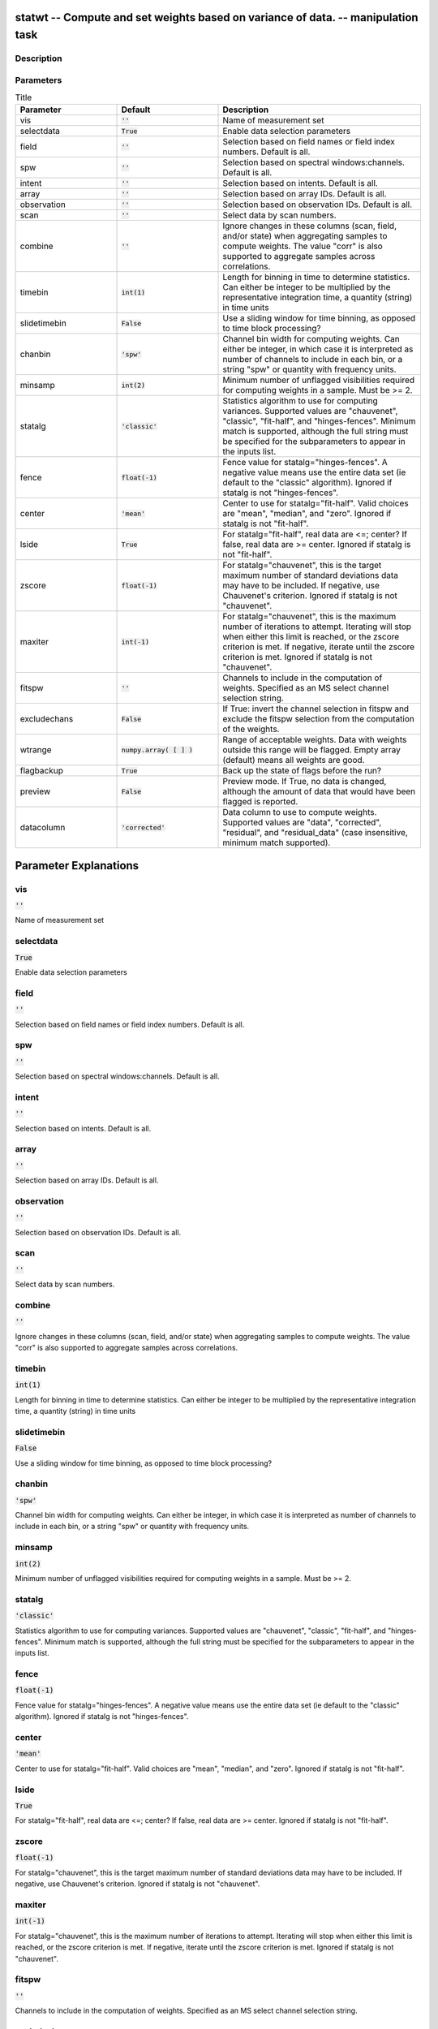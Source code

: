 statwt -- Compute and set weights based on variance of data. -- manipulation task
=======================================

Description
---------------------------------------



Parameters
---------------------------------------

.. list-table:: Title
   :widths: 25 25 50 
   :header-rows: 1
   
   * - Parameter
     - Default
     - Description
   * - vis
     - :code:`''`
     - Name of measurement set
   * - selectdata
     - :code:`True`
     - Enable data selection parameters
   * - field
     - :code:`''`
     - Selection based on field names or field index numbers. Default is all.
   * - spw
     - :code:`''`
     - Selection based on spectral windows:channels. Default is all.
   * - intent
     - :code:`''`
     - Selection based on intents. Default is all.
   * - array
     - :code:`''`
     - Selection based on array IDs. Default is all.
   * - observation
     - :code:`''`
     - Selection based on observation IDs. Default is all.
   * - scan
     - :code:`''`
     - Select data by scan numbers.
   * - combine
     - :code:`''`
     - Ignore changes in these columns (scan, field, and/or state) when aggregating samples to compute weights. The value "corr" is also supported to aggregate samples across correlations.
   * - timebin
     - :code:`int(1)`
     - Length for binning in time to determine statistics. Can either be integer to be multiplied by the representative integration time, a quantity (string) in time units
   * - slidetimebin
     - :code:`False`
     - Use a sliding window for time binning, as opposed to time block processing?
   * - chanbin
     - :code:`'spw'`
     - Channel bin width for computing weights. Can either be integer, in which case it is interpreted as number of channels to include in each bin, or a string "spw" or quantity with frequency units.
   * - minsamp
     - :code:`int(2)`
     - Minimum number of unflagged visibilities required for computing weights in a sample. Must be >= 2.
   * - statalg
     - :code:`'classic'`
     - Statistics algorithm to use for computing variances. Supported values are "chauvenet", "classic", "fit-half", and "hinges-fences". Minimum match is supported, although the full string must be specified for the subparameters to appear in the inputs list.
   * - fence
     - :code:`float(-1)`
     - Fence value for statalg="hinges-fences". A negative value means use the entire data set (ie default to the "classic" algorithm). Ignored if statalg is not "hinges-fences".
   * - center
     - :code:`'mean'`
     - Center to use for statalg="fit-half". Valid choices are "mean", "median", and "zero". Ignored if statalg is not "fit-half".
   * - lside
     - :code:`True`
     - For statalg="fit-half", real data are <=; center? If false, real data are >= center. Ignored if statalg is not "fit-half".
   * - zscore
     - :code:`float(-1)`
     - For statalg="chauvenet", this is the target maximum number of standard deviations data may have to be included. If negative, use Chauvenet\'s criterion. Ignored if statalg is not "chauvenet".
   * - maxiter
     - :code:`int(-1)`
     - For statalg="chauvenet", this is the maximum number of iterations to attempt. Iterating will stop when either this limit is reached, or the zscore criterion is met. If negative, iterate until the zscore criterion is met. Ignored if statalg is not "chauvenet".
   * - fitspw
     - :code:`''`
     - Channels to include in the computation of weights. Specified as an MS select channel selection string.
   * - excludechans
     - :code:`False`
     - If True: invert the channel selection in fitspw and exclude the fitspw selection from the computation of the weights.
   * - wtrange
     - :code:`numpy.array( [  ] )`
     - Range of acceptable weights. Data with weights outside this range will be flagged. Empty array (default) means all weights are good.
   * - flagbackup
     - :code:`True`
     - Back up the state of flags before the run?
   * - preview
     - :code:`False`
     - Preview mode. If True, no data is changed, although the amount of data that would have been flagged is reported.
   * - datacolumn
     - :code:`'corrected'`
     - Data column to use to compute weights. Supported values are "data", "corrected", "residual", and "residual_data" (case insensitive, minimum match supported).


Parameter Explanations
=======================================



vis
---------------------------------------

:code:`''`

Name of measurement set


selectdata
---------------------------------------

:code:`True`

Enable data selection parameters


field
---------------------------------------

:code:`''`

Selection based on field names or field index numbers. Default is all.


spw
---------------------------------------

:code:`''`

Selection based on spectral windows:channels. Default is all.


intent
---------------------------------------

:code:`''`

Selection based on intents. Default is all.


array
---------------------------------------

:code:`''`

Selection based on array IDs. Default is all.


observation
---------------------------------------

:code:`''`

Selection based on observation IDs. Default is all.


scan
---------------------------------------

:code:`''`

Select data by scan numbers.


combine
---------------------------------------

:code:`''`

Ignore changes in these columns (scan, field, and/or state) when aggregating samples to compute weights. The value "corr" is also supported to aggregate samples across correlations.


timebin
---------------------------------------

:code:`int(1)`

Length for binning in time to determine statistics. Can either be integer to be multiplied by the representative integration time, a quantity (string) in time units


slidetimebin
---------------------------------------

:code:`False`

Use a sliding window for time binning, as opposed to time block processing?


chanbin
---------------------------------------

:code:`'spw'`

Channel bin width for computing weights. Can either be integer, in which case it is interpreted as number of channels to include in each bin, or a string "spw" or quantity with frequency units.


minsamp
---------------------------------------

:code:`int(2)`

Minimum number of unflagged visibilities required for computing weights in a sample. Must be >= 2.


statalg
---------------------------------------

:code:`'classic'`

Statistics algorithm to use for computing variances. Supported values are "chauvenet", "classic", "fit-half", and "hinges-fences". Minimum match is supported, although the full string must be specified for the subparameters to appear in the inputs list.


fence
---------------------------------------

:code:`float(-1)`

Fence value for statalg="hinges-fences". A negative value means use the entire data set (ie default to the "classic" algorithm). Ignored if statalg is not "hinges-fences".


center
---------------------------------------

:code:`'mean'`

Center to use for statalg="fit-half". Valid choices are "mean", "median", and "zero". Ignored if statalg is not "fit-half".


lside
---------------------------------------

:code:`True`

For statalg="fit-half", real data are <=; center? If false, real data are >= center. Ignored if statalg is not "fit-half".


zscore
---------------------------------------

:code:`float(-1)`

For statalg="chauvenet", this is the target maximum number of standard deviations data may have to be included. If negative, use Chauvenet\'s criterion. Ignored if statalg is not "chauvenet".


maxiter
---------------------------------------

:code:`int(-1)`

For statalg="chauvenet", this is the maximum number of iterations to attempt. Iterating will stop when either this limit is reached, or the zscore criterion is met. If negative, iterate until the zscore criterion is met. Ignored if statalg is not "chauvenet".


fitspw
---------------------------------------

:code:`''`

Channels to include in the computation of weights. Specified as an MS select channel selection string.


excludechans
---------------------------------------

:code:`False`

If True: invert the channel selection in fitspw and exclude the fitspw selection from the computation of the weights.


wtrange
---------------------------------------

:code:`numpy.array( [  ] )`

Range of acceptable weights. Data with weights outside this range will be flagged. Empty array (default) means all weights are good.


flagbackup
---------------------------------------

:code:`True`

Back up the state of flags before the run?


preview
---------------------------------------

:code:`False`

Preview mode. If True, no data is changed, although the amount of data that would have been flagged is reported.


datacolumn
---------------------------------------

:code:`'corrected'`

Data column to use to compute weights. Supported values are "data", "corrected", "residual", and "residual_data" (case insensitive, minimum match supported).




